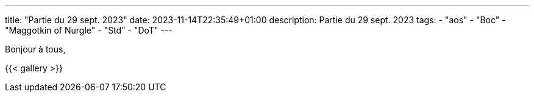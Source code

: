 ---
title: "Partie du 29 sept. 2023"
date: 2023-11-14T22:35:49+01:00
description: Partie du 29 sept. 2023
tags:
    - "aos"
    - "Boc"
    - "Maggotkin of Nurgle"
    - "Std"
    - "DoT"
---

Bonjour à tous,


{{< gallery >}}
